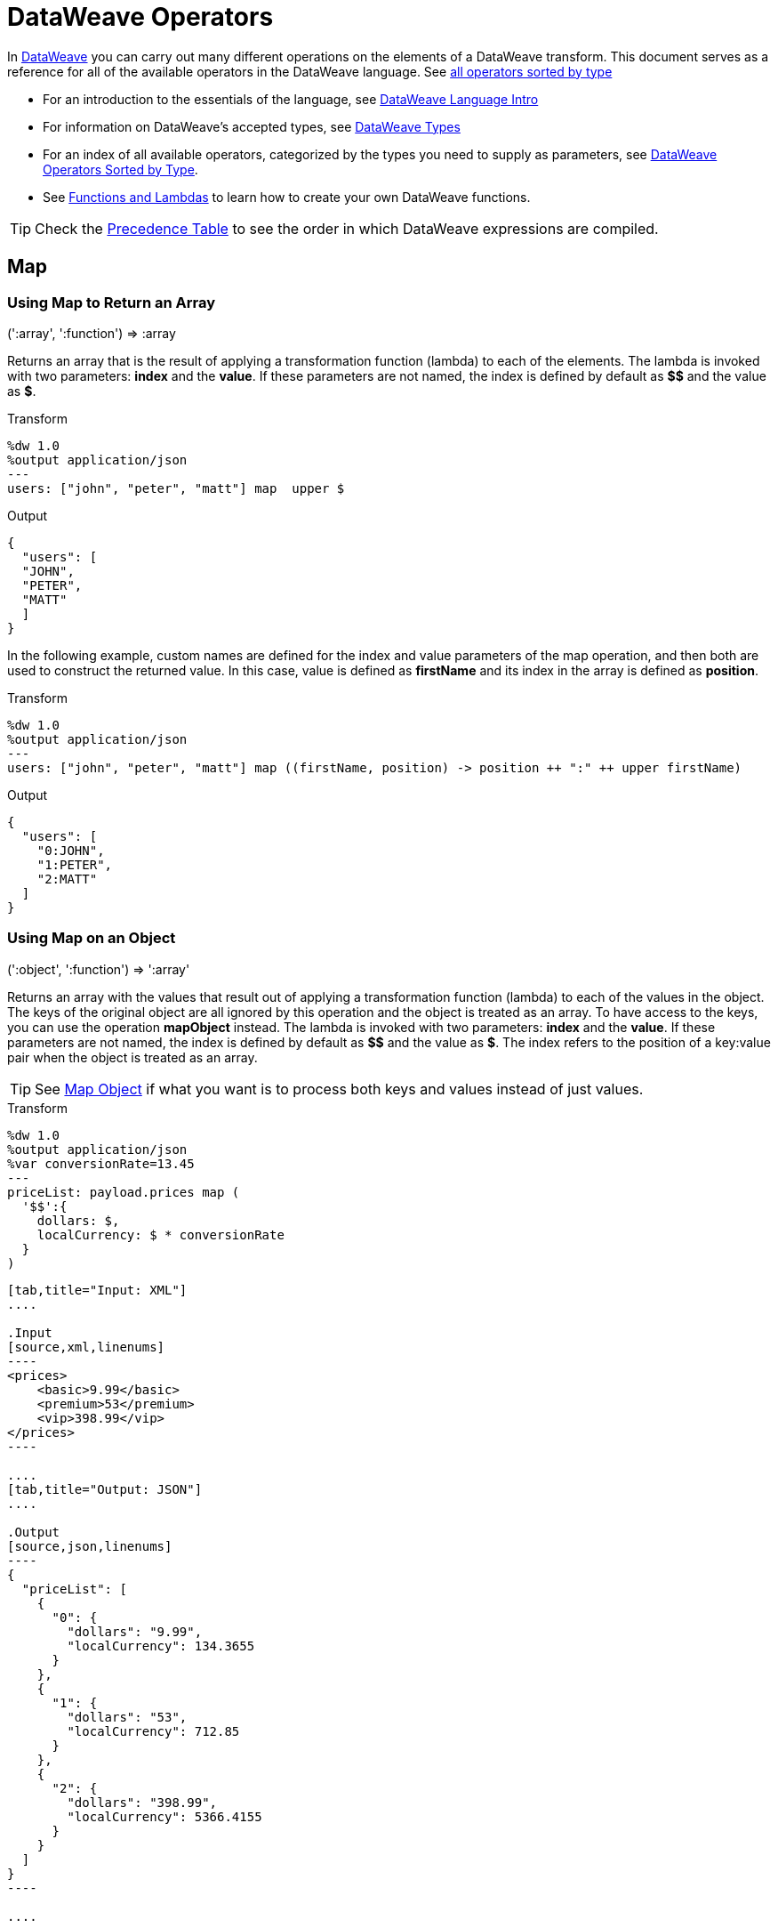 = DataWeave Operators
:keywords: studio, anypoint, esb, transform, transformer, format, aggregate, rename, split, filter convert, xml, json, csv, pojo, java object, metadata, dataweave, data weave, datamapper, dwl, dfl, dw, output structure, input structure, map, mapping


In link:/mule-user-guide/v/3.9/dataweave[DataWeave] you can carry out many different operations on the elements of a DataWeave transform. This document serves as a reference for all of the available operators in the DataWeave language. See link:/mule-user-guide/v/3.9/dataweave-types#dataweave-operators-sorted-by-type[all operators sorted by type]

* For an introduction to the essentials of the language, see link:/mule-user-guide/v/3.9/dataweave-language-introduction[DataWeave Language Intro]
* For information on DataWeave's accepted types, see link:/mule-user-guide/v/3.9/dataweave-types[DataWeave Types]
* For an index of all available operators, categorized by the types you need to supply as parameters, see link:/mule-user-guide/v/3.9/dataweave-types#operators-sorted-by-type[DataWeave Operators Sorted by Type].
* See link:/mule-user-guide/v/3.9/dataweave-types#functions-and-lambdas[Functions and Lambdas] to learn how to create your own DataWeave functions.

[TIP]
Check the link:/mule-user-guide/v/3.9/dataweave-language-introduction#precedence-table[Precedence Table] to see the order in which DataWeave expressions are compiled.

== Map

=== Using Map to Return an Array

.(':array', ':function')  => :array

Returns an array that is the result of applying a transformation function (lambda) to each of the elements.
The lambda is invoked with two parameters: *index* and the *value*.
If these parameters are not named, the index is defined by default as *$$* and the value as *$*.

.Transform
[source,DataWeave, linenums]
----
%dw 1.0
%output application/json
---
users: ["john", "peter", "matt"] map  upper $
----

.Output
[source,json,linenums]
----
{
  "users": [
  "JOHN",
  "PETER",
  "MATT"
  ]
}
----

In the following example, custom names are defined for the index and value parameters of the map operation, and then both are used to construct the returned value.
In this case, value is defined as *firstName* and its index in the array is defined as *position*.

.Transform
[source,DataWeave, linenums]
----
%dw 1.0
%output application/json
---
users: ["john", "peter", "matt"] map ((firstName, position) -> position ++ ":" ++ upper firstName)
----

.Output
[source,json,linenums]
----
{
  "users": [
    "0:JOHN",
    "1:PETER",
    "2:MATT"
  ]
}
----


=== Using Map on an Object

.(':object', ':function')  => ':array'

Returns an array with the values that result out of applying a transformation function (lambda) to each of the values in the object. The keys of the original object are all ignored by this operation and the object is treated as an array. To have access to the keys, you can use the operation *mapObject* instead.
The lambda is invoked with two parameters: *index* and the *value*.
If these parameters are not named, the index is defined by default as *$$* and the value as *$*. The index refers to the position of a key:value pair when the object is treated as an array.

[TIP]
See link:#map-object[Map Object] if what you want is to process both keys and values instead of just values.


.Transform
[source,DataWeave,linenums]
----
%dw 1.0
%output application/json
%var conversionRate=13.45
---
priceList: payload.prices map (
  '$$':{
    dollars: $,
    localCurrency: $ * conversionRate
  }
)
----


[tabs]
------
[tab,title="Input: XML"]
....

.Input
[source,xml,linenums]
----
<prices>
    <basic>9.99</basic>
    <premium>53</premium>
    <vip>398.99</vip>
</prices>
----

....
[tab,title="Output: JSON"]
....

.Output
[source,json,linenums]
----
{
  "priceList": [
    {
      "0": {
        "dollars": "9.99",
        "localCurrency": 134.3655
      }
    },
    {
      "1": {
        "dollars": "53",
        "localCurrency": 712.85
      }
    },
    {
      "2": {
        "dollars": "398.99",
        "localCurrency": 5366.4155
      }
    }
  ]
}
----

....
------







[TIP]
Note that when you use a parameter to populate one of the keys of your output, as with the case of $$ in this example, you must either enclose it in quote marks or brackets. '$$' or ($$) are both equally valid.

In the example above, as key and value are not defined, they're identified by the placeholders *$$* and *$*.
For each key:value pair in the input, an object is created and placed in an array of objects. Each of these objects contains two properties:
one of these directly uses the value, the other multiplies this value by a constant that is defined as a directive in the header.

The mapping below performs exactly the same transform, but it defines custom names for the properties of the operation, instead of using $ and $$. Here, `position` is defined as referring to the array index, and `money` to the value in that index.  The reference to the array index (named `position`, in this case) is optional.

.Transform
[source,DataWeave,linenums]
----
%dw 1.0
%output application/json
%var conversionRate=13.45
---
priceList: payload.prices map ((money, position) ->
  '$position':{
    dollars: money,
    localCurrency: money * conversionRate
  }
)
----

The reference to the array index is optional. This is also a valid example:

 .Transform
[source,DataWeave,linenums]
----
%dw 1.0
%output application/json
%var conversionRate=13.45
---
priceList: payload.prices map ((money) ->
  {
    dollars: money,
    localCurrency: money * conversionRate
  }
)
----

[TIP]
Note that when you use a parameter to populate one of the keys of your output, as with the case of `position` in this example, you must either enclose it in brackets or enclose it in quote marks adding a $ to it, otherwise the name of the property is taken as a literal string. '$position' or (position) are both equally valid.

[[map-object]]
== Map Object

.(':object', ':function')  => ':object'

Similar to Map, but instead of processing only the values of an object, it processes both keys and values as a tuple. Also instead of returning an array with the results of processing these values through the lambda, it returns an object, which consists of a list of the key:value pairs that result from processing both key and value of the object through the lambda.

The lambda is invoked with two parameters: *key* and the *value*.
If these parameters are not named, the key is defined by default as *$$* and the value as *$*.

.Transform
[source,DataWeave,linenums]
----
%dw 1.0
%output application/json
%var conversionRate=13.45
---
priceList: payload.prices mapObject (
  '$$':{
    dollars: $,
    localCurrency: $ * conversionRate
  }
)
----


[tabs]
------
[tab,title="Input: XML"]
....

.Input
[source,xml,linenums]
----
<prices>
    <basic>9.99</basic>
    <premium>53</premium>
    <vip>398.99</vip>
</prices>
----
....
[tab,title="Output: JSON"]
....

.Output
[source,json,linenums]
----
{
  "priceList": {
    "basic": {
      "dollars": "9.99",
      "localCurrency": 134.3655
    },
    "premium": {
      "dollars": "53",
      "localCurrency": 712.85
    },
    "vip": {
      "dollars": "398.99",
      "localCurrency": 5366.4155
    }
  }
}
----

....
------



[TIP]
Note that when you use a parameter to populate one of the keys of your output, as with the case of $$ in this example, you must either enclose it in quote marks or brackets. '$$' or ($$) are both equally valid.

In the example above, as key and value are not defined, they're identified by the placeholders *$$* and *$*.
For each key:value pair in the input, the key is preserved and the value becomes an object with two properties:
one of these is the original value, the other is the result of multiplying this value by a constant that is defined as a directive in the header.

The mapping below performs exactly the same transform, but it defines custom names for the properties of the operation, instead of using $ and $$. Here, 'category' is defined as referring to the original key in the object, and 'money' to the value in that key.

.Transform
[source,DataWeave,linenums]
----
%dw 1.0
%output application/json
%var conversionRate=13.45
---
priceList: payload.prices mapObject ((money, category) ->
  '$category':{
    dollars: money,
    localCurrency: money * conversionRate
  }
)
----

[TIP]
Note that when you use a parameter to populate one of the keys of your output, as with the case of *category* in this example, you must either enclose it in brackets or enclose it in quote marks adding a $ to it, otherwise the name of the property is taken as a literal string. '$category' or (category) are both equally valid.

== Pluck

.(':object', ':function')  => ':array'

Pluck is useful for mapping an object into an array. Pluck is an alternate mapping mechanism to mapObject.
Like mapObject, pluck executes a lambda over every key:value pair in its processed object as a tuple,
but instead of returning an object, it returns an array, which may be built from either the values or the keys in the object.

The lambda is invoked with two parameters: *key* and the *value*.
If these parameters are not named, the key is defined by default as *$$* and the value as *$*.

.Transform
[source,DataWeave,linenums]
----
%dw 1.0
%output application/json
---
result: {
  keys: payload.prices pluck $$,
  values: payload.prices pluck $
}
----


[tabs]
------
[tab,title="Input: XML"]
....
.Input
[source,xml,linenums]
----
<prices>
    <basic>9.99</basic>
    <premium>53</premium>
    <vip>398.99</vip>
</prices>
----
....
[tab,title="Output: JSON"]
....
.Output
[source,json,linenums]
----
{
  "result": {
    "keys": [
      "basic",
      "premium",
      "vip"
    ],
    "values": [
      "9.99",
      "53",
      "398.99"
    ]
  }
}
----
....
------








== Filter

=== Using Filter on an Array

.(':array', ':function') => ':array'

Returns an array that only contains those that pass the criteria specified in the lambda. The lambda is invoked with two parameters: *index* and the *value*.
If these parameters are not named, the index is defined by default as *$$* and the value as *$*.

.Transform
[source,DataWeave, linenums]
----
%dw 1.0
%output application/json
---
{
  biggerThanTwo: [0, 1, 2, 3, 4, 5] filter $ > 2
}
----

.Output
[source,json,linenums]
----
{
  "biggerThanTwo": [3,4,5]
}
----


=== Using Filter on an Object

.(':object', ':function')  => ':object'

Returns an object with the key:value pairs that pass the acceptance criteria defined in the lambda.
If these parameters are not named, the index is defined by default as *$$* and the value as *$*.

.Transform
[source,DataWeave,linenums]
----
%dw 1.0
%output application/xml
---
filtered: {
  aa: "a", bb: "b", cc: "c", dd: "d"
} filter $ == "d" <1>
----
<1> Filters the all key:value pairs with value "d" => {dd:d}

.Output
[source,xml,linenums]
----
<?xml version="1.0" encoding="UTF-8"?>
<filtered>
  <dd>d</dd>
</filtered>
----

[TIP]
====
If you require to filter by key, you need to use link:#map-object[mapObject] and *when*. For example, to filter the last example by key:
[source,xml,linenums]
----
%dw 1.0
%output application/xml
---
filtered: {
  aa: "a", bb: "b", cc: "c", dd: "d"
} mapObject ({ ($$): $ } when $$ as :string == "dd" otherwise {})
----
====

== Remove

=== Using Remove on an Array
.(':array', ':name')  => ':array'

When running it on an array, it returns another array where the specified indexes are removed.

.Transform
[source,DataWeave, linenums]
----
%dw 1.0
%output application/json
---
{
  aa: ["a", "b", "c"] - 1
}
----

.Output
[source,json,linenums]
----
{
  "aa": [a, c]
}
----


=== Using Remove on an Object
.(':object', ':name')  => ':object'

When running it on an object, it returns another object where the specified keys are removed.

.Transform
[source,DataWeave,linenums]
----
%dw 1.0
%output application/json
---
myObject: {aa: "a", bb: "b"} - "aa"
----

.Output
[source,json,linenums]
----
{
  "myObject": {
    "bb": "b"
  }
}
----

The above example removes the key value pair that contains the key 'aa' from {aa: "a", bb: "b"} => {bb: "b"}


== Remove by Matching Key and Value
.(':object', ':object')  => ':object'

Works just like <<using remove on an object, remove>> on objects, but only removes an element when there is a match of not just the key but of the key + value pair . It returns another object where the specified keys are removed.

.Transform
[source,DataWeave,linenums]
----
%dw 1.0
%output application/json
---
myObject: {aa: "a", aa:"c", bb: "b"} -- { aa:"a"}
----

.Output
[source,json,linenums]
----
{
  "myObject": {
    "aa": "c",
    "bb": "b"
  }
}
----

The above example removes the key value pair that contains both the key 'aa' and value "a", but not the one that contains only a matching key but not value.


== AND

The expression *and* (in lower case) can be used to link multiple conditions, its use means that all of the linked conditions must evaluate to true for the expression as a whole to evaluate to true.

.Transform
[source,DataWeave, linenums]
----
%dw 1.0
%output application/json
---
{
  currency: "USD"
} when payload.country == "USA" and payload.currency == "local"
otherwise
{
      currency: "EUR"
}
----

In the example above, currency is "EUR", unless the payload has BOTH conditions met.

[TIP]
Check the link:/mule-user-guide/v/3.9/dataweave-language-introduction#precedence-table[Precedence Table] to see what expressions are compiled before or after this one.

== OR

The expression *or* (in lowercase) can be used to link multiple conditions. Its use means that either one or all of the linked conditions must evaluate to true for the expression as a whole to evaluate to true. This example combines the usage of *OR* with the link:/mule-user-guide/v/3.9/dataweave-language-introduction#when-otherwise[when and otherwise] expressions.

.Transform
[source,DataWeave, linenums]
----
%dw 1.0
%output application/json
---
{
  currency: "EUR"
} when payload.country == "Italy" or payload.country == "Germany" or payload.country == "Spain" or payload.country == "Portugal" or payload.country == "France" or payload.country == "Greece"
otherwise
{
      currency: "USD"
}
----

In the example above, currency is "EUR", only when one of the conditions evaluates to true.

[TIP]
Check the link:/mule-user-guide/v/3.9/dataweave-language-introduction#precedence-table[Precedence Table] to see what expressions are compiled before or after this one.

== IS
.(':any', condition)  => ':boolean'

Evaluates if a condition validates to true and returns a boolean value. Conditions may include `and` and `or` operators.


.Transform
[source,DataWeave, linenums]
----
%dw 1.0
%output application/xml
---
ROOT: payload.root.*order mapObject (
  ORDER:{
    itemsCollectionPresent: $ is :object and $.items?
  }
)
----


[tabs]
------
[tab,title="Input: XML"]
....
.Input
[source,xml,linenums]
----
<root>
    <order>
      <items> 155 </items>
    </order>
    <order>
      <items> 30 </items>
    </order>
    <order>
        null
    </order>
</root>
----
....
[tab,title="Output: XML"]
....
.Output
[source,xml,linenums]
----
<?xml version='1.0' encoding='UTF-8'?>
<ROOT>
  <ORDER>
    <itemsCollectionPresent>true</itemsCollectionPresent>
  </ORDER>
  <ORDER>
    <itemsCollectionPresent>true</itemsCollectionPresent>
  </ORDER>
  <ORDER>
    <itemsCollectionPresent>false</itemsCollectionPresent>
  </ORDER>
</ROOT>
----
....
------









== Concat

The concat operator is defined using double plus signs. You must have spaces on both sides of them.


=== Using Concat on an Array

.(':array', ':array') => ':array'


When using arrays, it returns the resulting array of concatenating two existing arrays.

.Transform
[source,DataWeave, linenums]
----
%dw 1.0
%output application/json
---
{
  a: [0, 1, 2] ++ [3, 4, 5]
}
----

.Output
[source,json,linenums]
----
{
  "a": [0, 1, 2, 3, 4, 5]
}
----

=== Using Concat on a String

.(':string', ':string') => ':string'

Strings are treated as arrays of characters, so the operation works just the same with strings.

.Transform
[source,DataWeave, linenums]
----
%dw 1.0
%output application/json
---
{
  name: "Mule" ++ "Soft"
}
----

.Output
[source,json,linenums]
----
{
  "name": MuleSoft
}
----

=== Using Concat on an Object

.(':object', ':object') => ':object'

Returns the resulting object of concatenating two existing objects.

.Transform
[source,DataWeave,linenums]
----
%dw 1.0
%output application/xml
---
concat: {aa: "a"} ++ {cc: "c"}
----

.Output
[source,xml,linenums]
----
<?xml version="1.0" encoding="UTF-8"?>
<concat>
  <aa>a</aa>
  <cc>c</cc>
</concat>
----

The example above concatenates object {aa: a} and {cc: c} in a single one => {aa: a , cc: c}

== Contains

Evaluates if an array or list contains in at least one of its indexes a value that validates to true and returns a boolean value. You can search for a literal value, or match a regex too.

=== Using Contains on an Array
.(':array', ':any') => ':boolean'

You can evaluate if any value in an array matches a given condition:

.Transform
[source,DataWeave, linenums]
----
%dw 1.0
%output application/json
---
ContainsRequestedItem: payload.root.*order.*items contains "3"
----


[tabs]
------
[tab,title="Input: XML"]
....
.Input
[source,xml,linenums]
----
<?xml version="1.0" encoding="UTF-8"?>
<root>
    <order>
      <items>155</items>
    </order>
    <order>
      <items>30</items>
    </order>
    <order>
      <items>15</items>
    </order>
    <order>
      <items>5</items>
    </order>
    <order>
      <items>4</items>
      <items>7</items>
    </order>
    <order>
      <items>1</items>
      <items>3</items>
    </order>
    <order>
        null
    </order>
</root>
----
....
[tab,title="Output: JSON"]
....
.Output
[source,json,linenums]
----
{
  "ContainsRequestedItem": true
}
----
....
------








=== Using Contains on a String

.(':string', ':string') => ':boolean'
.(':string', ':regex') => ':boolean'

You can also use contains to evaluate a substring from a larger string:

.Transform
[source,DataWeave, linenums]
----
%dw 1.0
%output application/json
---
ContainsString: payload.root.mystring contains "me"
----


[tabs]
------
[tab,title="Input: XML"]
....

.Input
[source,xml,linenums]
----
<?xml version="1.0" encoding="UTF-8"?>
<root>
  <mystring>some string</mystring>
</root>
----
....
[tab,title="Output: JSON"]
....
.Output
[source,json,linenums]
----
{
  "ContainsString": true
}
----
....
------




Instead of searching for a literal substring, you can also match it against a regular expression:


.Transform
[source,DataWeave, linenums]
----
%dw 1.0
%output application/json
---
ContainsString: payload.root.mystring contains /s[t|p]ring/`
----


[tabs]
------
[tab,title="Input: XML"]
....
.Input
[source,xml,linenums]
----
<?xml version="1.0" encoding="UTF-8"?>
<root>
  <mystring>A very long string</mystring>
</root>
----
....
[tab,title="Output: JSON"]
....
.Output
[source,json,linenums]
----
{
  "ContainsString": true
}
----
....
------


== Type Coercion using `as`

Coerce the given value to the specified type.

[TIP]
DataWeave by default attempts to convert the type of a value before failing, so using this operator to convert is sometimes not required but still recommended.

[NOTE]
Check the link:/mule-user-guide/v/3.9/dataweave-types#type-coercion-table[type coercion table] to see what conversions between what types are allowed in DataWeave.

=== Coerce to string
.(':any', ':type') => ':string'

Any simple types can be coerced to string. If formatting is required (such as for a number or date) the format schema property can be used.

Date and number format schemas are based on Java link:https://docs.oracle.com/javase/8/docs/api/java/time/format/DateTimeFormatter.html[DateTimeFormatter] and link:https://docs.oracle.com/javase/8/docs/api/java/text/DecimalFormat.html[DecimalFormat].

.Transform
[source,DataWeave, linenums]
----
%dw 1.0
%output application/json
---
{
  a: 1 as :string {format: "##,#"},
  b: now as :string {format: "yyyy-MM-dd"},
  c: true as :string
}
----

.Output
[source,json,linenums]
----
{
  "a": "1",
  "b": "2015-07-07",
  "c": "true"
}
----

=== Coerce to number
.(':string', ':type') => ':number'

A string can be coerced to number. If the given number has a specific format the schema property can be used.

Any format pattern accepted by link:https://docs.oracle.com/javase/8/docs/api/java/text/DecimalFormat.html[DecimalFormat] is allowed.

.Transform
[source,DataWeave, linenums]
----
%dw 1.0
%output application/json
---
{
  a: "1" as :number
}
----

.Output
[source, json,linenums]
----
%dw 1.0
%output application/json
---
{
  "a": 1
}
----

==== Coerce a date to number
.(':time', ':type') => ':number'

When coercing a date to a number, there is an extra parameter you can add – 'unit' – to specify what unit of time to use,

.Transform
[source,DataWeave, linenums]
----
%dw 1.0
%output application/json
---
{
  mydate1: |2005-06-02T15:10:16Z| as :number {unit: "seconds"},
  mydate2: |2005-06-02T15:10:16Z| as :number {unit: "milliseconds"}
}
----

.Output
[source, json,linenums]
----
{
  "mydate1": 1117725016,
  "mydate2": 1117725016000
}
----

[NOTE]
Only the values 'seconds' and 'milliseconds' are valid for using in the 'unit' parameter.

=== Coerce to date
.(':string', ':type')/(':number', ':type') => ':date'

Date types can be coerced from string or number.

Any format pattern accepted by link:https://docs.oracle.com/javase/8/docs/api/java/time/format/DateTimeFormatter.html[DateTimeFormatter] is allowed.

.Transform
[source,DataWeave,linenums]
----
%dw 1.0
%output application/json
---
{
 a: 1436287232 as :datetime,
 b: "2015-10-07 16:40:32.000" as :localdatetime {format: "yyyy-MM-dd HH:mm:ss.SSS"}
}
----

.Output
[source,json,linenums]
----
{
  "a": "2015-07-07T16:40:32Z",
  "b": "2015-10-07 16:40:32.000"
}
----

Through this operator you can also take a value that's already structured as a date, and transform it into a differently formatted date, for example:

.Transform
[source,DataWeave,linenums]
----
%output application/json
---
{
    myDate: ((payload as :string) as :date {format: "yyyyMMdd"}) as :string {format: "MM-dd-yyyy"}
}
----

=== Coerce to Object
.(':any', ':type') => ':object'

You can coerce your input into a custom object type of whatever class you want.

.Transform
[source,DataWeave, linenums]
----
%dw 1.0
%output application/json
---
{
  payload as :object {class : "soa.sfabs.SOAResponseInfoType\$ServiceInfo"}
}
----

[NOTE]
Keep in mind that if the class name contains any '$' characters, they must be escaped with a backslash (\).


== Type Of
.(':any') => ':type'

Returns the type of a provided element (eg: '":string"' , '":number"' )


.Transform
[source,DataWeave, linenums]
----
%dw 1.0
%output application/json
---
isString: typeOf payload.mystring
----


[tabs]
------
[tab,title="Input: JSON"]
....
.Input
[source,json,linenums]
----
{
  "mystring":"a string"
}
----
....
[tab,title="Output: JSON"]
....
.Output
[source,json,linenums]
----
{
  "isString": ":string"
}
----
....
------


== Flatten
.(':array') => ':array'

If you have an array of arrays, this function can flatten it into a single simple array.

.Transform
[source,DataWeave, linenums]
----
%dw 1.0
%output application/json
---
flatten payload
----


[tabs]
------
[tab,title="Input: JSON"]
....
.Input
[source,json,linenums]
----
[
   [3,5],
   [9,5],
   [154,0.3]
]
----
....
[tab,title="Output: JSON"]
....
.Output
[source,json,linenums]
----
[
  3,
  5,
  9,
  5,
  154,
  0.3
]
----
....
------



== Size Of
.(':array')/(':string')/(':object') => ':number'

Returns the number of elements in an array (or anything that can be converted to an array such as a string).

.Transform
[source,DataWeave, linenums]
----
%dw 1.0
%output application/json
---
{
  arraySize: sizeOf [1,2,3],
  textSize: sizeOf "MuleSoft",
  objectSize: sizeOf {a:1,b:2}
}
----

.Output
[source,json,linenums]
----
{
  "arraySize": 3,
  "textSize": 8,
  "objectSize": 2
}
----

== Array Push
.(:array', ':any') => ':array'

Pushes a new element to the end of an array.

.Transform
[source,DataWeave, linenums]
----
%dw 1.0
%output application/json
---
aa: [0, 1, 2] + 5
----

.Output
[source,json,linenums]
----
{
  "aa": [0, 1, 2, 5]
}
----

== Remove from Array
.(':array', ':any') => ':array'

Removes an element from an array when it matches the specified value. If multiple elements in the array match the value, they will all be removed.

.Transform
[source,DataWeave, linenums]
----
%dw 1.0
%output application/json
---
{
  a: [0, 1, 1, 2] - 1,
  b: [{a: "a"}] - {a: "a"}
}
----

.Output
[source,json,linenums]
----
{
  "a": [0,2],
  "b": []
}
----

== Remove Matching from Array
.(':array', ':array') => ':array'

Removes a set of elements from an array when an element in the base array matches one of the values in the substracted array. If multiple elements in the array match a value, they will all be removed.

.Transform
[source,DataWeave, linenums]
----
%dw 1.0
%output application/json
---
a: [0, 1, 1, 2] -- [1,2]
----

.Output
[source,json,linenums]
----
{
  "a": [0],
}
----


== Average of Array
.(':array') => ':number'

Creates an average of all the values in an array and outputs a single number. The array must of course contain only numerical value in it.


.Transform
[source,DataWeave, linenums]
----
%dw 1.0
%output application/json
---
{
  a: avg [1..1000],
  b: avg [1, 2, 3]
}
----

.Output
[source,json,linenums]
----
{
  "a": 500.5,
  "b": 2.0
}
----



== Reduce

.(':array', ':function') => ':any'

Apply a reduction to the array using just two parameters:
the accumulator (*$$*), and the value (*$*).
By default, the accumulator starts at the first value of the array.

.Transform
[source,DataWeave,linenums]
----
%dw 1.0
%output application/json
---
sum: [0, 1, 2, 3, 4, 5] reduce($$ + $)
----

.Output
[source,json,linenums]
----
{
  "sum": 15
}
----

.Transform
[source,DataWeave, linenums]
----
%dw 1.0
%output application/json
---
concat: ["a", "b", "c", "d"] reduce($$ ++ $)
----

.Output
[source,json,linenums]
----
{
  "concat": "abcd"
}
----

In some cases, you may not want to use the first element of the array as an accumulator. To set the accumulator to something else, you must define this in a lambda.

.Transform
[source,DataWeave, linenums]
----
%dw 1.0
%output application/json
---
concat: ["a", "b", "c", "d"] reduce ((val, acc = "z") -> acc ++ val)
----

.Output
[source,json,linenums]
----
{
  "concat": "zabcd"
}
----


== Join By

.(':array', ':string') => ':string'

Merges an array into a single string value, using the provided string as a separator between elements.

.Transform
[source,DataWeave, linenums]
----
%dw 1.0
%output application/json
---
aa: ["a","b","c"] joinBy "-"
----

.Output
[source,json,linenums]
----
{
  "aa": "a-b-c"
}
----

== Split By

.(':string', ':string')/(':string', ':regex') => ':array'

Performs the opposite operation as Join By. It splits a string into an array of separate elements, looking for instances of the provided string and using it as a separator.

.Transform
[source,DataWeave, linenums]
----
%dw 1.0
%output application/json
---
split: "a-b-c" splitBy "-"
----

.Output
[source,json,linenums]
----
{
  "split": ["a","b","c"]
}
----

== Order By

.(':array', ':function')/(':object', ':function') => ':array'/':object'

Returns the provided array (or object) ordered according to the value returned by the lambda. The lambda is invoked with two parameters: *index* and the *value*.
If these parameters are not named, the index is defined by default as *$$* and the value as *$*.

.Transform
[source,DataWeave, linenums]
----
%dw 1.0
%output application/json
---
orderByLetter: [{ letter: "d" }, { letter: "e" }, { letter: "c" }, { letter: "a" }, { letter: "b" }] orderBy $.letter
----

.Output
[source,json,linenums]
----
{
  "orderByLetter": [
    {
      "letter": "a"
    },
    {
      "letter": "b"
    },
    {
      "letter": "c"
    },
    {
      "letter": "d"
    },
    {
      "letter": "e"
    }
  ]
}
----

[TIP]
====
The *orderBy* function doesn't have an option to order in descending order instead of ascending. What you can do in these cases is simply invert the order of the resulting array.

.Transform
[source,DataWeave, linenums]
----
%dw 1.0
%output application/json
---
orderDescending: ([3,8,1] orderBy $)[-1..0]
----

.Output
[source,json,linenums]
----
{ "orderDescending": [8,3,1] }
----

====


== Group By

.(':array', ':function') => ':object'

Partitions an array into a Object that contains Arrays, according to the discriminator lambda you define.
The lambda is invoked with two parameters: *index* and the *value*.
If these parameters are not named, the index is defined by default as *$$* and the value as *$*.


.Transform
[source,DataWeave, linenums]
----
%dw 1.0
%output application/json
---
"language": payload.langs groupBy $.language
----


[tabs]
------
[tab,title="Input: JSON"]
....
.Input
[source,json,linenums]
----
{
  "langs": [
    {
      "name": "Foo",
      "language": "Java"
    },
    {
      "name": "Bar",
      "language": "Scala"
    },
    {
      "name": "FooBar",
      "language": "Java"
    }
  ]
}
----
....
[tab,title="Output: JSON"]
....
.Output
[source,json,linenums]
----
{
  "language": {
    "Scala": [
        {"name":"Bar", "language":"Scala"}
      ],
    "Java": [
        {"name":"Foo", "language":"Java"},
        {"name":"FooBar", "language":"Java"}
      ]
  }
}
----
....
------



== Distinct By

.(':array', ':function') => ':array'

Returns only unique values from an array that may have duplicates.
The lambda is invoked with two parameters: *index* and *value*.
If these parameters are not defined, the index is defined by default as $$ and the value as $.

.Transform
[source,DataWeave, linenums]
----
%dw 1.0
%output application/json
---
{

  	book : {
      title : payload.title,
      year: payload.year,
      authors: payload.author distinctBy $
    }
}
----


[tabs]
------
[tab,title="Input: JSON"]
....
.Input
[source,json,linenums]
----
{
  "title": "XQuery Kick Start",
  "author": [
    "James McGovern",
    "Per Bothner",
    "Kurt Cagle",
    "James Linn",
    "Kurt Cagle",
    "Kurt Cagle",
    "Kurt Cagle",
    "Vaidyanathan Nagarajan"
  ],
  "year":"2000"
}
----
....
[tab,title="Output: JSON"]
....
.Output
[source,json,linenums]
----
{
  "book": {
    "title": "XQuery Kick Start",
    "year": "2000",
    "authors": [
      "James McGovern",
      "Per Bothner",
      "Kurt Cagle",
      "James Linn",
      "Vaidyanathan Nagarajan"
    ]
  }
}
----
....
------



== Zip Arrays

.(':array', ':array') => ':array'

Given two or more separate lists, the zip function can be used to merge them together into a single list of consecutive n-tuples.  Imagine two input lists each being one side of a zipper: similar to the interlocking teeth of a zipper, the zip function interdigitates each element from each input list, one element at a time.

.Transform
[source,DataWeave, linenums]
----
%dw 1.0
%output application/json
---
{
  a: [0, 1, 2, 3] zip ["a", "b", "c", "d"],
  b: [0, 1, 2, 3] zip "a",
  c: [0, 1, 2, 3] zip ["a", "b"]
}
----

.Output
[source,json,linenums]
----
{
  "a": [
    [0,"a"],
    [1,"b"],
    [2,"c"],
    [3,"d"]
    ],
  "b": [
    [0,"a"],
    [1,"a"],
    [2,"a"],
    [3,"a"]
  ],
  "c": [
    [0,"a"],
    [1,"b"]
  ]
}
----

Note that in example b, since only one element was provided in the second array, it was matched with every element of the first array. Also note that in example c, since the second array was shorter than the first, the output was only as long as the shortest of the two.


Here is another example of the zip function with more than two input lists.

.Transform
[source,DataWeave, linenums]
----------------------------------------------------------------------
%dw 1.0
%output application/json
---
payload.list1 zip payload.list2 zip payload.list3
----------------------------------------------------------------------


[tabs]
------
[tab,title="Input: JSON"]
....
.Input
[source,json,linenums]
----------------------------------------------------------------------
{
  "list1": ["a", "b", "c", "d"],
  "list2": [1, 2, 3],
  "list3": ["aa", "bb", "cc", "dd"],
  "list4": [["a", "b", "c"], [1, 2, 3, 4], ["aa", "bb", "cc", "dd"]]
}
----------------------------------------------------------------------
....
[tab,title="Output: JSON"]
....
.Output
[source,json,linenums]
----------------------------------------------------------------------
[
  [
    "a",
    1,
    "aa"
  ],
  [
    "b",
    2,
    "bb"
  ],
  [
    "c",
    3,
    "cc"
  ]
]
----------------------------------------------------------------------
....
------








== Unzip Array

.(':array') => ':array'

Performs the opposite function of <<zip arrays>>, that is: given a single array where each index contains an array with two elements, it outputs two separate arrays, each with one of the elements of the pair. This can also be scaled up, if the indexes in the provided array contain arrays with more than two elements, the output will contain as many arrays as there are elements for each index.

.Transform
[source,DataWeave, linenums]
----
%dw 1.0
%output application/json
---
{
  a: unzip [[0,"a"],[1,"b"],[2,"c"],[3,"d"]],
  b: unzip [ [0,"a"], [1,"a"], [2,"a"], [3,"a"]],
  c: unzip [ [0,"a"], [1,"a","foo"], [2], [3,"a"]]
}
----

.Output
[source,json,linenums]
----
{
   "a":[
      [0, 1, 2, 3],
      ["a", "b", "c", "d"]
    ],
  "b": [
      [0,1,2,3],
      ["a","a","a","a"]
    ],
  "c": [
      [0,1,2,3]
    ]
}
----

Note even though example b can be considered the inverse function to the example b in <<zip array>>, the result is not analogous, since it returns an array of repeated elements instead of a single element. Also note that in example c, since the number of elements in each component of the original array is not consistent, the output only creates as many full arrays as it can, in this case just one.


== Replace

.(':string', ':regex', ':function') => ':string'

Replaces a section of a string for another, in accordance to a regular expression, and returns a modified string.

.Transform
[source,DataWeave, linenums]
----
%dw 1.0
%output application/json
---
b: "admin123" replace /(\d+)/ with "ID"
----

.Output
[source,json,linenums]
----
{
  "b": "adminID"
}
----

== Matches

.(':string', ':regex') => ':boolean'

Matches a string against a regular expression, and returns *true* or *false*.

.Transform
[source,DataWeave, linenums]
----
%dw 1.0
%output application/json
---
b: "admin123" matches /(\d+)/
----

.Output
[source,json,linenums]
----
{
  "b": false
}
----

[TIP]
For more advanced use cases where you need to output or conditionally process the matched value, see link:/mule-user-guide/v/3.9/dataweave-language-introduction#pattern-matching[Pattern Matching].

== Starts With

.(':string', ':string') => ':boolean'

Returns true or false depending on if a string starts with a provided substring.

.Transform
[source,DataWeave, linenums]
----
%dw 1.0
%output application/json
---
{
  a: "Mariano" startsWith "Mar",
  b: "Mariano" startsWith "Em"
}
----

.Output
[source,json,linenums]
----
{
  "a": true,
  "b": false
}
----


== Ends With

.(':string', ':string') => ':boolean'

Returns true or false depending on if a string ends with a provided substring.

.Transform
[source,DataWeave, linenums]
----
%dw 1.0
%output application/json
---
{
  a: "Mariano" endsWith "no",
  b: "Mariano" endsWith "to"
}
----

.Output
[source,json,linenums]
----
{
  "a": true,
  "b": false
}
----



== Find

.(':string', ':string')/.(':string', ':regex') => ':array'

Given a string, it returns the index position within the string at which a match was matched. If found in multiple parts of the string, it returns an array with the various idex positions at which it was found. You can either look for a simple string or a regular expression.

.Transform
[source,DataWeave, linenums]
----
%dw 1.0
%output application/json
---
{
  a: "aabccde" find /(a).(b)(c.)d/,
  b: "aabccdbce" find "a",
  c: "aabccdbce" find "bc"
}
----


.Output
[source,json,linenums]
----
{
  "a": [[0,0,2,3]],
  "b": [0,1],
  "c": [2,6]
}
----


== Match

.(':string', ':regex') => ':string'

Match a string against a regular expression. Match returns an array that contains the entire matching expression, followed by all of the capture groups that match the provided regex.

It can be applied to the result of any evaluated expression, and can return any evaluated expression. See the Match operator in link:/mule-user-guide/v/3.9/dataweave-language-introduction[the DataWeave Language Introduction].


.Transform
[source,DataWeave, linenums]
----
%dw 1.0
%output application/json
---
  hello: "anniepoint@mulesoft.com" match /([a-z]*)@([a-z]*).com/
----

.Output
[source,json,linenums]
----
{
  "hello": [
    "anniepoint@mulesoft.com",
    "anniepoint",
    "mulesoft"
  ]
}
----

In the example above, we see that the search regular expression describes an email address. It contains two capture groups, what's before and what's after the @. The result is an array of three elements: the first is the whole email address, the second matches one of the capture groups, the third matches the other one.


== Scan

.(':string', ':regex') => ':array'

Returns an array with all of the matches in the given string. Each match is returned as an array that contains the complete match, as well as any capture groups there may be in your regular expression.

.Transform
[source,DataWeave, linenums]
----
%dw 1.0
%output application/json
---
  hello: "anniepoint@mulesoft.com,max@mulesoft.com" scan /([a-z]*)@([a-z]*).com/
----

.Output
[source,json,linenums]
----
{
  "hello": [
    [
      "anniepoint@mulesoft.com",
      "anniepoint",
      "mulesoft"
    ],
    [
      "max@mulesoft.com",
      "max",
      "mulesoft"
    ]
  ]
}
----

In the example above, we see that the search regular expression describes an email address. It contains two capture groups, what's before and what's after the @. The result is an array with two matches, as there are two email addresses in the input string. Each of these matches is an array of three elements, the first is the whole email address, the second matches one of the capture groups, the third matches the other one.

== Similar
.(':any', ':any') => ':boolean'

Evaluates if two values are similar, regardless of their type. For example, the string "1234" and the number 1234 aren't equal, but they are recognized as similar.

.Transform
[source,DataWeave, linenums]
----
%dw 1.0
%output application/json
---
{
    a: "1234" == 1234,
    b: "1234" ~= 1234,
    c: "true" == true,
    d: "true" ~= true
}
----

.Output
[source,json,linenums]
----
{
  "a": false,
  "b": true,
  "c": false,
  "d": true
}
----


== Upper
.(':string') => ':string'

Returns the provided string in uppercase characters.

.Transform
[source,DataWeave, linenums]
----
%dw 1.0
%output application/json
---
{
  name: upper "mulesoft"
}
----

.Output
[source,json,linenums]
----
{
  "name": MULESOFT
}
----


== Lower
.(':string') => ':string'

Returns the provided string in lowercase characters.

.Transform
[source,DataWeave, linenums]
----
%dw 1.0
%output application/json
---
{
  name: lower "MULESOFT"
}
----

.Output
[source,json,linenums]
----
{
  "name": mulesoft
}
----


== Camelize
.(':string') => ':string'

Returns the provided string in camel case.

.Transform
[source,DataWeave, linenums]
----
%dw 1.0
%output application/json
---
{
  a: camelize "customer",
  b: camelize "customer_first_name",
  c: camelize "customer name"
}
----

.Output
[source,json,linenums]
----
{
  "a": "customer",
  "b": "customerFirstName",
  "c": "customer name"
}
----

== Capitalize
.(':string') => ':string'

Returns the provided string with every word starting with a capital letter and no underscores. It also replaces underscores with spaces and puts a space before each capitalized word.

.Transform
[source,DataWeave, linenums]
----
%dw 1.0
%output application/json
---
{
  a: capitalize "customer",
  b: capitalize "customer_first_name",
  c: capitalize "customer NAME",
  d: capitalize "customerName",
}
----

.Output
[source,json,linenums]
----
{
  "a": "Customer",
  "b": "Customer First Name",
  "c": "Customer Name",
  "d": "Customer Name"
}
----

== Dasherize
.(':string') => ':string'

Returns the provided string with every word separated by a dash.

.Transform
[source,DataWeave, linenums]
----
%dw 1.0
%output application/json
---
{
  a: dasherize "customer",
  b: dasherize "customer_first_name",
  c: dasherize "customer NAME"
}
----

.Output
[source,json,linenums]
----
{
  "a": "customer",
  "b": "customer-first-name",
  "c": "customer-name"
}
----

== Underscore
.(':string') => ':string'

Returns the provided string with every word separated by an underscore.

.Transform
[source,DataWeave, linenums]
----
%dw 1.0
%output application/json
---
{
  a: underscore "customer",
  b: underscore "customer-first-name",
  c: underscore "customer NAME"
}
----

.Output
[source,json,linenums]
----
{
  "a": "customer",
  "b": "customer_first_name",
  "c": "customer_NAME"
}
----



== Pluralize
.(':string') => ':string'

Returns the provided string transformed into its plural form.

.Transform
[source,DataWeave, linenums]
----
%dw 1.0
%output application/json
---
{
  a: pluralize "box",
  b: pluralize "wife",
  c: pluralize "foot"
}
----

.Output
[source,json,linenums]
----
{
  "a": "boxes",
  "b": "wives",
  "c": "feet"
}
----

== Singularize
.(':string') => ':string'

Returns the provided string transformed into its singular form.

.Transform
[source,DataWeave, linenums]
----
%dw 1.0
%output application/json
---
{
  a: singularize "boxes",
  b: singularize "wives",
  c: singularize "feet"
}
----

.Output
[source,json,linenums]
----
{
  "a": "box",
  "b": "wife",
  "c": "foot"
}
----

== Trim
.(':string') => ':string'

Removes any excess spaces at the start and end of a string.

.Transform
[source,DataWeave, linenums]
----
%dw 1.0
%output application/json
---
{
  "a": trim "   my long text     "
}
----

.Output
[source,json,linenums]
----
{
  "a": "my long text"
}
----


== Substring
.(':string') => ':string'

Extracts a set of characters out of a string, based on the position that the first and last character of the desired substring occupy in the character array. If you use negative numbers, you can also inverse the order in which characters are set.

.Transform
[source,DataWeave, linenums]
----
%dw 1.0
%output application/json
---
{
  "a": "abcdefg"[0..4],
  "b": "abcdefg"[-1..-4]
}
----

.Output
[source,json,linenums]
----
{
  "a": "abcde"
  "b": "gfed"
}
----





== Ordinalize
.(':number') => ':string'

Returns the provided numbers set as ordinals.

.Transform
[source,DataWeave, linenums]
----
%dw 1.0
%output application/json
---
{
  a: ordinalize 1,
  b: ordinalize 8,
  c: ordinalize 103
}
----

.Output
[source,json,linenums]
----
{
  "a": "1st",
  "b": "8th",
  "c": "103rd"
}
----

== Basic Math Operations

=== Sum
.(':number', ':number') => ':number'

.Transform
[source,DataWeave, linenums]
----
%dw 1.0
%output application/xml
---
plus : 2 + 2.5
----

=== Minus
.(':number', ':number') => ':number'

.Transform
[source,DataWeave, linenums]
----
%dw 1.0
%output application/xml
---
minus : 2.5 - 2
----

=== Multiply
.(':number', ':number') => ':number'

.Transform
[source,DataWeave, linenums]
----
%dw 1.0
%output application/xml
---
multiply : 2.5 * 2
----

=== Division
.(':number', ':number') => ':number'

.Transform
[source,DataWeave, linenums]
----
%dw 1.0
%output application/xml
---
division : 10 / 2
----

== Max

.(':array')/(':object') => ':number'

Returns the highest number in an array or object.

.Transform
[source,DataWeave, linenums]
----
%dw 1.0
%output application/json
---
{
  a: max [1..1000],
  b: max [1, 2, 3],
  d: max [1.5, 2.5, 3.5]
}
----

.Output
[source,json,linenums]
----
{
  "a": 1000,
  "b": 3,
  "d": 3.5
}
----

== Min

.(':array')/(':object') => ':number'

Returns the lowest number in an array or object.

.Transform
[source,DataWeave, linenums]
----
%dw 1.0
%output application/json
---
{
  a: min [1..1000],
  b: min [1, 2, 3],
  d: min [1.5, 2.5, 3.5]
}
----

.Output
[source,json,linenums]
----
{
  "a": 1,
  "b": 1,
  "d": 1.5
}
----

== Round

.(':number') => ':number'

Rounds the value of a number to the nearest integer

.Transform
[source,DataWeave, linenums]
----
%dw 1.0
%output application/json
---
{
  a: round 1.2,
  b: round 4.6,
  c: round 3.5
}
----

.Output
[source,json,linenums]
----
{
  "a": 1,
  "b": 5,
  "c": 4
}
----

== Sqrt

.(':number') => ':number'

Returns the square root of the provided number

.Transform
[source,DataWeave, linenums]
----
%dw 1.0
%output application/json
---
{
  a: sqrt 4,
  b: sqrt 25,
  c: sqrt 100
}
----

.Output
[source,json,linenums]
----
{
  "a": 2.0,
  "b": 5.0,
  "c": 10.0
}
----

== Pow

.(':number', ':number') => ':number'

Returns the result of the first number `a` to the power of the number following the `pow` operator.

.Transform
[source,DataWeave, linenums]
----
%dw 1.0
%output application/json
---
{
  a: 2 pow 3,
  b: 3 pow 2,
  c: 7 pow 3
}
----

.Output
[source,json,linenums]
----
{
  "a": 8,
  "b": 9,
  "c": 343
}
----

== Ceil

.(':number') => ':number'

Rounds a number upwards, returning the first full number above than the one provided.

.Transform
[source,DataWeave, linenums]
----
%dw 1.0
%output application/json
---

{
  a: ceil 1.5,
  b: ceil 2.2,
  c: ceil 3
}
----

.Output
[source,json,linenums]
----
{
  "a": 2,
  "b": 3,
  "c": 3
}
----

== Floor

.(':number') => ':number'

Rounds a number downwards, returning the first full number below than the one provided.


.Transform
[source,DataWeave, linenums]
----
%dw 1.0
%output application/json
---
{
  a: floor 1.5,
  b: floor 2.2,
  c: floor 3
}
----

.Output
[source,json,linenums]
----
{
  "a": 1,
  "b": 2,
  "c": 3
}
----

== Abs

.(':number') => ':number'

Returns the absolute value of a number,

.Transform
[source,DataWeave, linenums]
----
%dw 1.0
%output application/json
---
{
  a: abs -2,
  b: abs 2.5,
  c: abs -3.4,
  d: abs 3
}
----

.Output
[source,json,linenums]
----
{
  "a": 2,
  "b": 2.5,
  "c": 3.4,
  "d": 3
}
----

== Mod

.(':number', ':number') => ':number'

Returns the remainder after division of the first number by the second one

.Transform
[source,DataWeave, linenums]
----
%dw 1.0
%output application/json
---
{
  a: 3 mod 2,
  b: 4 mod 2,
  c: 2.2 mod 2
}
----

.Output
[source,json,linenums]
----
{
  "a": 1,
  "b": 0,
  "c": 0.2
}
----

== Now

Returns a datetime object with the current date and time.

.Transform
[source,DataWeave, linenums]
----
%dw 1.0
%output application/json
---
{
  current_time: now
}
----

.Output
[source,json,linenums]
----
{
  "current_time": "2016-10-20T17:15:06.196Z"
}
----


== Date Time Operations

There are several operators that deal with link:/mule-user-guide/v/3.9/dataweave-types#dates[date related types], which include date, time, localtime, datetime, localdatetime, period, timezone.

=== Get Time Unit

.(':date')/(':time')/(':localtime')/(':datetime')/(':localdatetime')/(':period') => (':date')/(':time')/(':localtime')/(':period')

You can extract a particular time unit from any date related type as shown below:

.Transform
[source,DataWeave, linenums]
----
%dw 1.0
%output application/json
---
{
  a: |2003-10-01|.day,
  b: |2003-10-01|.month,
  c: |2003-10-01|.year,
  d: |2003-10-01T23:57:59Z|.hour,
  e: |2003-10-01T23:57:59Z|.minutes,
  f: |2003-10-01T23:57:59Z|.seconds,
  g: |2003-10-01T23:57:59-03:00|.offsetSeconds,
  h: |23:57:59Z|.hour,
  i: |23:57:59.700|.nanoseconds,
  j: |23:57:59.700|.milliseconds,
  k: |2003-10-01T23:57:59Z|.dayOfWeek,
  l: |2003-10-01T23:57:59Z|.dayOfYear,
  m: |P3Y2M10D|.years
}
----

.Output
[source,json,linenums]
----
{
  "a": 1,
  "b": 10,
  "c": 2003,
  "d": 23,
  "e": 57,
  "f": 59,
  "g": -10800,
  "h": 23,
  "i": 700000000,
  "j": 700,
  "k": 3,
  "l": 274,
  "m": 3
}
----



=== Shift Time Zone

.(':datetime', ':timezone') => ':datetime'

Shift a date time to the specified timezone.

.Transform
[source,DataWeave, linenums]
----
%dw 1.0
%output application/json
---
a: |2014-01-01T14:00-03:00| >> |-08:00|
----

.Output
[source,json,linenums]
----
{
  "a": "2014-01-01T09:00-08:00"
}
----

=== Append Time

.(':date', ':time')/(':date', ':localtime')/(':time', ':date')/(':localtime', ':date') => (':localtime')/(':datetime')/(':localdatetime')

You can append a date to a time (or localtime) object so as to provide a more precise value.


.Transform
[source,DataWeave, linenums]
----
%dw 1.0
%output application/json
---
{
  a: |2003-10-01| ++ |23:57:59|,
  b: |2003-10-01| ++ |23:57:59Z|
}

----

.Output
[source,json,linenums]
----
{
    "a": "2003-10-01T23:57:59",
    "b": "2003-10-01T23:57:59Z"
}
----


Note that the order in which the two objects are appended is irrelevant, so logically a ':date' + ':time'  will result in the same as a '#:time' + ':date'.


=== Append Time Zone

.(':datetime', ':timezone')/(':time', ':timezone')/(':localtime', ':timezone')/(':localdatetime', ':timezone') => (':localtime')/(':localdatetime')

Appends a time zone to a date type value.

.Transform
[source,DataWeave, linenums]
----
%dw 1.0
%output application/json
---
a: |2003-10-01T23:57:59| ++ |-03:00|
----

.Output
[source,json,linenums]
----
{
  "a": "2003-10-01T23:57:59-03:00"
}
----


=== Adding a Period of Time

.(':time', ':period')/(':datetime', ':period')/(':localtime', ':period')/(':localdatetime', ':period') => (':date')/(':time')/(':localtime')/(':datetime')/(':localdatetime')

Add or subtract a period of time from a given date or time type object.

.Transform
[source,DataWeave, linenums]
----
%dw 1.0
%output application/json
---
a: |2003-10-01T23:57:59Z| + |P1Y|
----

.Output
[source,json,linenums]
----
{
  "a": "2004-10-01T23:57:59Z"
}
----

=== Subtracting a Period of Time

.(':time', ':period')/(':datetime', ':period')/(':localtime', ':period')/(':localdatetime', ':period') => (':date')/(':time')/(':localtime')/(':datetime')/(':localdatetime')

The same logically applies to subtracting time periods from a date or time type object.

.Transform
[source,DataWeave, linenums]
----
%dw 1.0
%output application/json
---
{
  a: |2003-10-01| - |P1Y|,
  b: |2003-10-01T23:57:59Z| - |P1Y|
}
----

.Output
[source,json,linenums]
----
{
  "a": "2002-10-01",
  "b": "2002-10-01T23:57:59Z"
}
----

Note that when a subtraction operation includes a time object and a period, the order in which both elements are placed is indiferent since it would be impossible to subtract a date from a period, so `|2003-10-01| - |P1Y|` returns the same as `|P1Y| - |2003-10-01|`.


=== Subtracting two Dates

.(':date', ':date')/(':datetime', ':datetime')/('#:time', ':time')/(':localtime', ':localtime')/(':localdatetime', ':localdatetime') => ':period'

When subtracting one date or time type object from another, what we logically get is the difference between these times expressed as a time period.

.Transform
[source,DataWeave, linenums]
----
%dw 1.0
%output application/json
---
{
  a: |23:59:56-03:00| - |22:59:56-00:00|,
  b: |2003-10-01| - |2002-09-23|
}
----

.Output
[source,json,linenums]
----
{
  "a": "PT-4H",
  "b": "P-1Y-8D"
}
----

=== Date Coercion
.(':any', ':type') ':any'

You can change the format of a date to fit another standard, see <<Coerce to date>>.



== Next Steps

* For a high level overview about the language, see link:/mule-user-guide/v/3.9/dataweave-language-introduction[DataWeave Language Introduction]
* For a listing and details about all of the types you can use, see link:/mule-user-guide/v/3.9/dataweave-types[DataWeave Types]
* For details on how to create and use your own functions, see link:/mule-user-guide/v/3.9/dataweave-types#functions-and-lambdas[Functions and Lambdas]
* View complete example projects that use DataWeave in the link:https://www.mulesoft.com/exchange#!/?filters=DataWeave&sortBy=rank[Anypoint Exchange]

== See Also

* link:/mule-user-guide/v/3.9/dataweave-quickstart[DataWeave quickstart guide]
* link:/anypoint-studio/v/6/transform-message-component-concept-studio[About Transform Message Component]
* link:/mule-user-guide/v/3.9/dataweave-language-introduction[DataWeave Language Introduction]
* link:/mule-user-guide/v/3.9/dataweave-types[DataWeave Types]
* link:/mule-user-guide/v/3.9/dataweave-formats[DataWeave Formats]
* link:/mule-user-guide/v/3.9/dataweave-selectors[DataWeave Selectors]
* link:/mule-user-guide/v/3.9/dataweave-memory-management[DataWeave Memory Management]
* link:/mule-user-guide/v/3.9/dataweave-examples[DataWeave Examples]
* link:/mule-user-guide/v/3.9/mel-dataweave-functions[MEL DataWeave Functions]
